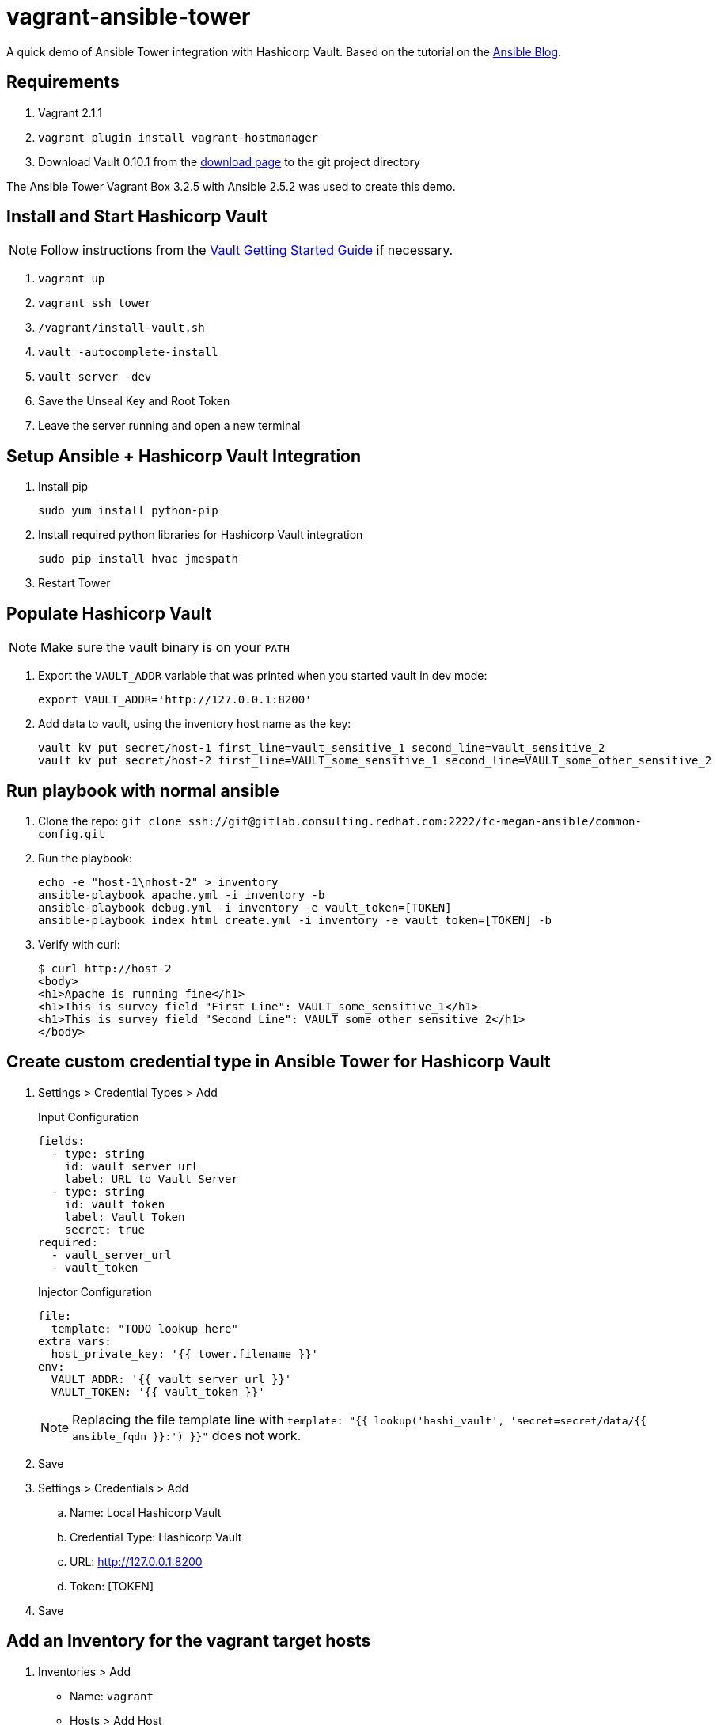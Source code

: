 = vagrant-ansible-tower

A quick demo of Ansible Tower integration with Hashicorp Vault.
Based on the tutorial on the
https://www.ansible.com/blog/ansible-tower-feature-spotlight-custom-credentials[Ansible Blog].

== Requirements

. Vagrant 2.1.1
. `vagrant plugin install vagrant-hostmanager`
. Download Vault 0.10.1 from the https://www.vaultproject.io/downloads.html[download page]
to the git project directory

The Ansible Tower Vagrant Box 3.2.5 with Ansible 2.5.2 was used to create this demo.

== Install and Start Hashicorp Vault

NOTE: Follow instructions from the
https://www.vaultproject.io/intro/getting-started/install.html[Vault Getting Started Guide]
if necessary.

. `vagrant up`
. `vagrant ssh tower`
. `/vagrant/install-vault.sh`
. `vault -autocomplete-install`
. `vault server -dev`
. Save the Unseal Key and Root Token
. Leave the server running and open a new terminal

== Setup Ansible + Hashicorp Vault Integration

. Install pip
+
----
sudo yum install python-pip
----
. Install required python libraries for Hashicorp Vault integration
+
----
sudo pip install hvac jmespath
----
. Restart Tower

== Populate Hashicorp Vault

NOTE: Make sure the vault binary is on your `PATH`

. Export the `VAULT_ADDR` variable that was printed when you started vault in dev mode:
+
----
export VAULT_ADDR='http://127.0.0.1:8200'
----
. Add data to vault, using the inventory host name as the key:
+
----
vault kv put secret/host-1 first_line=vault_sensitive_1 second_line=vault_sensitive_2
vault kv put secret/host-2 first_line=VAULT_some_sensitive_1 second_line=VAULT_some_other_sensitive_2
----

== Run playbook with normal ansible

. Clone the repo: `git clone ssh://git@gitlab.consulting.redhat.com:2222/fc-megan-ansible/common-config.git`
. Run the playbook:
+
----
echo -e "host-1\nhost-2" > inventory
ansible-playbook apache.yml -i inventory -b
ansible-playbook debug.yml -i inventory -e vault_token=[TOKEN]
ansible-playbook index_html_create.yml -i inventory -e vault_token=[TOKEN] -b
----
. Verify with curl:
+
----
$ curl http://host-2
<body>
<h1>Apache is running fine</h1>
<h1>This is survey field "First Line": VAULT_some_sensitive_1</h1>
<h1>This is survey field "Second Line": VAULT_some_other_sensitive_2</h1>
</body>
----

== Create custom credential type in Ansible Tower for Hashicorp Vault

. Settings > Credential Types > Add
+
.Input Configuration
----
fields:
  - type: string
    id: vault_server_url
    label: URL to Vault Server
  - type: string
    id: vault_token
    label: Vault Token
    secret: true
required:
  - vault_server_url
  - vault_token
----
+
.Injector Configuration
----
file:
  template: "TODO lookup here"
extra_vars:
  host_private_key: '{{ tower.filename }}'
env:
  VAULT_ADDR: '{{ vault_server_url }}'
  VAULT_TOKEN: '{{ vault_token }}'
----
+
NOTE: Replacing the file template line with `template: "{{ lookup('hashi_vault', 'secret=secret/data/{{ ansible_fqdn }}:') }}"` does not work.
. Save
. Settings > Credentials > Add
.. Name: Local Hashicorp Vault
.. Credential Type: Hashicorp Vault
.. URL: http://127.0.0.1:8200
.. Token: [TOKEN]
. Save

== Add an Inventory for the vagrant target hosts

. Inventories > Add
* Name: `vagrant`
* Hosts > Add Host
** Host-Name: host-1
** Save
* Hosts > Add Host
** Host-Name: host-2
** Save
. Save

== Add sample project

. Projects > Add
* Name: common-config
* SCM Type: Git
* SCM URL: ssh://git@gitlab.consulting.redhat.com:2222/fc-megan-ansible/common-config.git
* SCM Credential: [git credential if required]
. Save

== Create a job that tests Hashicorp Vault configuration

. Templates > Add > Job Template
* Name: debug vault
* Job Type: Run
* Inventory: vagrant
* Project: common-config
* Playbook: debug-tower.yml
* Credential: Machine, Local Hashicorp Vault
. Run the Template
+
----
PLAY [Check Hashicorp Vault values] ********************************************
TASK [Gathering Facts] *********************************************************
ok: [host-1]
ok: [host-2]
TASK [check host values for first_line] ****************************************
ok: [host-2] => {
    "msg": "First line is: VAULT_some_sensitive_1"
}
ok: [host-1] => {
    "msg": "First line is: vault_sensitive_1"
}
TASK [check host values for second_line] ***************************************
ok: [host-2] => {
    "msg": "Second line is: VAULT_some_other_sensitive_2"
}
ok: [host-1] => {
    "msg": "Second line is: vault_sensitive_2"
}
PLAY RECAP *********************************************************************
host-1                     : ok=3    changed=0    unreachable=0    failed=0   
host-2                     : ok=3    changed=0    unreachable=0    failed=0 
----
